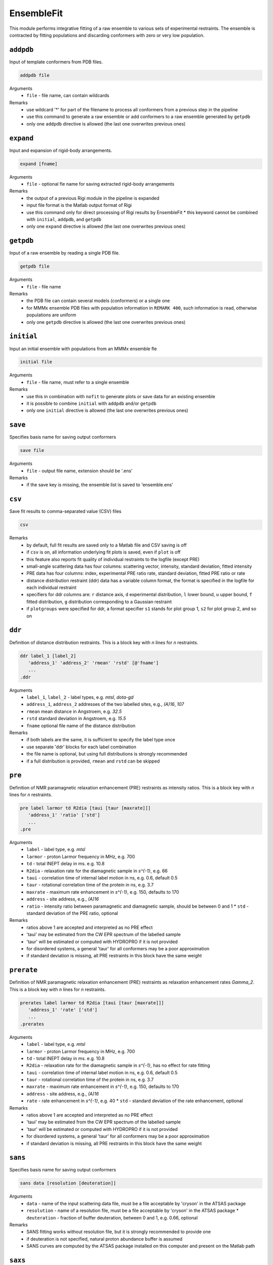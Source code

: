 .. _ensemble_fit:

EnsembleFit
==========================

This module performs integrative fitting of a raw ensemble to various sets of experimental restraints. 
The ensemble is contracted by fitting populations and discarding conformers with zero or very low population.

``addpdb``
---------------------------------

Input of template conformers from PDB files. 

.. code-block:: matlab

    addpdb file

Arguments
    *   ``file`` - file name, can contain wildcards
Remarks
    *   use wildcard '*' for part of the filename to process all conformers from a previous step in the pipeline 
    *   use this command to generate a raw ensemble or add conformers to a raw ensemble generated by ``getpdb`` 
    *   only one ``addpdb`` directive is allowed (the last one overwrites previous ones)
	
``expand``
---------------------------------

Input and expansion of rigid-body arrangements. 

.. code-block:: matlab

    expand [fname]

Arguments
    *   ``file`` - optional fle name for saving extracted rigid-body arrangements
Remarks
    *   the output of a previous Rigi module in the pipeline is expanded 
    *   input file format is the Matlab output format of Rigi
    *   use this command only for direct processing of Rigi results by EnsembleFit
	*   this keyword cannot be combined with ``initial``, ``addpdb``, and ``getpdb``
    *   only one ``expand`` directive is allowed (the last one overwrites previous ones) 
	
``getpdb``
---------------------------------

Input of a raw ensemble by reading a single PDB file. 

.. code-block:: matlab

    getpdb file

Arguments
    *   ``file`` - file name
Remarks
    *   the PDB file can contain several models (conformers) or a single one
    *   for MMMx ensemble PDB files with population information in ``REMARK 400``, such information is read, otherwise populations are uniform
    *   only one ``getpdb`` directive is allowed (the last one overwrites previous ones)

``initial``
---------------------------------

Input an initial ensemble with populations from an MMMx ensemble fle 

.. code-block:: matlab

    initial file

Arguments
    *   ``file`` - file name, must refer to a single ensemble
Remarks
    *   use this in combination with ``nofit`` to generate plots or save data for an existing ensemble
    *   it is possible to combine ``initial`` with ``addpdb`` and/or ``getpdb``
    *   only one ``initial`` directive is allowed (the last one overwrites previous ones)
	
``save``
---------------------------------

Specifies basis name for saving output conformers 

.. code-block:: matlab

    save file

Arguments
    *   ``file`` - output file name, extension should be '.ens'
Remarks
    *   if the save key is missing, the ensemble list is saved to 'ensemble.ens'
	
``csv``
---------------------------------

Save fit results to comma-separated value (CSV) files 

.. code-block:: matlab

    csv

Remarks
    *   by default, full fit results are saved only to a Matlab file and CSV saving is off
    *   if ``csv`` is on, all information underlying fit plots is saved, even if ``plot`` is off
    *   this feature also reports fit quality of individual restraints to the logfile (except PRE)
    *   small-angle scattering data has four columns: scattering vector, intensity, standard deviation, fitted intensity
    *   PRE data has four columns: index, experimental PRE ratio rate, standard deviation, fitted PRE ratio or rate
    *   distance distribution restraint (ddr) data has a variable column format, the format is specified in the logfile for each individual restraint
    *   specifiers for ddr columns are: ``r`` distance axis, ``d`` experimental distribution, ``l`` lower bound, ``u`` upper bound, ``f`` fitted distribution, ``g`` distribution corresponding to a Gaussian restraint
    *   if ``plotgroups`` were specified for ddr, a format specifier ``s1`` stands for plot group 1, ``s2`` for plot group 2, and so on  

	
``ddr``
---------------------------------

Definition of distance distribution restraints. This is a block key with `n` lines for `n` restraints. 

.. code-block:: matlab

    ddr label_1 [label_2]
       'address_1' 'address_2' 'rmean' 'rstd' [@'fname']
       ...
    .ddr

Arguments
    *   ``label_1``, ``label_2`` - label types, e.g. `mtsl`, `dota-gd`
    *   ``address_1``, ``address_2`` addresses of the two labelled sites, e.g., `(A)16`, `107`
    *   ``rmean`` mean distance in Angstroem, e.g. `32.5`
    *   ``rstd`` standard deviation in Angstroem, e.g. `15.5`
    *   ``fname`` optional file name of the distance distribution 
Remarks
    *   if both labels are the same, it is sufficient to specify the label type once
    *   use separate 'ddr' blocks for each label combination
    *   the file name is optional, but using full distributions is strongly recommended
    *   if a full distribution is provided, ``rmean`` and ``rstd`` can be skipped

``pre``
---------------------------------

Definition of NMR paramagnetic relaxation enhancement (PRE) restraints as intensity ratios. This is a block key with `n` lines for `n` restraints. 

.. code-block:: matlab

    pre label larmor td R2dia [taui [taur [maxrate]]]
       'address_1' 'ratio' ['std']
       ...
    .pre

Arguments
    *   ``label`` - label type, e.g. `mtsl`
    *   ``larmor`` - proton Larmor frequency in MHz, e.g. 700
    *   ``td`` - total INEPT delay in ms. e.g. 10.8
    *   ``R2dia`` - relaxation rate for the diamagnetic sample in `s^{-1}`, e.g. 66
    *   ``taui`` - correlation time of internal label motion in ns, e.g. 0.6, default 0.5
    *   ``taur`` - rotational correlation time of the protein in ns, e.g. 3.7
    *   ``maxrate`` - maximum rate enhancement in `s^{-1}`, e.g. 150, defaults to 170
    *   ``address`` - site address, e.g., `(A)16`
    *   ``ratio`` - intensity ratio between paramagnetic and diamagnetic sample, should be between 0 and 1 
	*   ``std`` - standard deviation of the PRE ratio, optional
Remarks
    *   ratios above 1 are accepted and interpreted as no PRE effect
    *   'taui' may be estimated from the CW EPR spectrum of the labelled sample
    *   'taur' will be estimated or computed with HYDROPRO if it is not provided
    *   for disordered systems, a general 'taur' for all conformers may be a poor approximation
    *   if standard deviation is missing, all PRE restraints in this block have the same weight 
	
``prerate``
---------------------------------

Definition of NMR paramagnetic relaxation enhancement (PRE) restraints as relaxation enhancement rates `\Gamma_2`. This is a block key with `n` lines for `n` restraints. 

.. code-block:: matlab

    prerates label larmor td R2dia [taui [taur [maxrate]]]
       'address_1' 'rate' ['std']
       ...
    .prerates

Arguments
    *   ``label`` - label type, e.g. `mtsl`
    *   ``larmor`` - proton Larmor frequency in MHz, e.g. 700
    *   ``td`` - total INEPT delay in ms. e.g. 10.8
    *   ``R2dia`` - relaxation rate for the diamagnetic sample in `s^{-1}`, has no effect for rate fitting
    *   ``taui`` - correlation time of internal label motion in ns, e.g. 0.6, default 0.5
    *   ``taur`` - rotational correlation time of the protein in ns, e.g. 3.7
    *   ``maxrate`` - maximum rate enhancement in `s^{-1}`, e.g. 150, defaults to 170
    *   ``address`` - site address, e.g., `(A)16`
    *   ``rate`` - rate enhancement in `s^{-1}`, e.g. 40
	*   ``std`` - standard deviation of the rate enhancement, optional
Remarks
    *   ratios above 1 are accepted and interpreted as no PRE effect
    *   'taui' may be estimated from the CW EPR spectrum of the labelled sample
    *   'taur' will be estimated or computed with HYDROPRO if it is not provided
    *   for disordered systems, a general 'taur' for all conformers may be a poor approximation
    *   if standard deviation is missing, all PRE restraints in this block have the same weight 

``sans``
---------------------------------

Specifies basis name for saving output conformers 

.. code-block:: matlab

    sans data [resolution [deuteration]]

Arguments
    *   ``data`` - name of the input scattering data file, must be a file acceptable by 'cryson' in the ATSAS package
    *   ``resolution`` - name of a resolution file, must be a file acceptable by 'cryson' in the ATSAS package
	*   ``deuteration`` - fraction of buffer deuteration, between 0 and 1, e.g. 0.66, optional
Remarks
    *   SANS fitting works without resolution file, but it is strongly recommended to provide one
    *   if deuteration is not specified, natural proton abundance buffer is assumed
    *   SANS curves are computed by the ATSAS package installed on this computer and present on the Matlab path

``saxs``
---------------------------------

Specifies basis name for saving output conformers 

.. code-block:: matlab

    saxs data ['crysol3']

Arguments
    *   ``data`` - name of the input scattering data file, must be a file acceptable by 'crysol' in the ATSAS package
    *   ``'crysol3'`` - if crysol3 is specified, SAXS data are computed with this newer version 
Remarks
    *   crysol3 uses a different algorithm for the hydration shell
    *   fitting once with original crysol and once with crysol3 can provide an idea about uncertainty due to hydration shell modelling 
    *   SAXS curves are computed by the ATSAS package installed on this computer and present on the Matlab path

``nofit``
---------------------------------

Specifies basis name for saving output conformers 

.. code-block:: matlab

    nofit

Remarks
    *   the key requests only restraint computation and analysis for the input ensemble, without population fitting

``rmean``
---------------------------------

Specifies basis name for saving output conformers 

.. code-block:: matlab

    rmean

Remarks
    *   the key requests that mean distances instead of distance distribution restraints are fitted
    *   do this only if you have a very good reason
	
``blocksize``
---------------------------------

Specifies initial block size for population fitting

.. code-block:: matlab

    blocksize conformers

Arguments
    *   ``conformers`` - initial number of conformers per block, defaults to 100
Remarks
    *   block size is adaptive, there should be no reason to depart from the default
				
``interactive``
---------------------------------

Specifies basis name for saving output conformers 

.. code-block:: matlab

    interactive

Remarks
    *   the key enables display of fit information in a plot during fitting
    *   this option may be useful for tests, but should be skipped for runs on a server
	
``plot``
---------------------------------

Specifies basis name for saving output conformers 

.. code-block:: matlab

    plot

Remarks
    *   the key generates Matlab result plots after fitting, default is not to plot
    *   this can be useful even on a server, if you save the plots as PDF files
	
``figures``
---------------------------------

Specifies a graphics format for saving figures.

.. code-block:: matlab

    figures format

Arguments
    *   ``format`` - optional, one of the formats in which Matlab can save figures, e.g. 'pdf'
Remarks
    *   this switches on figure saving, which is off by default
    *   in most contexts, vector graphic output as 'pdf' works best, this is the default
    *   ``plot`` is switched on if it was not already switched on
    *   file names for small-angle scattering fits are derived from the name of the input data
    *   file names for distance distribution overlap are derived from the two site addresses
    *   file names for PRE fits are derived from the labeling site	
    *   each small-angle scattering restraint generates four plots: linear, semi-logarithmic, double logarithmic, and residual

``plotgroup``
---------------------------------

Assigns conformers to plot groups.

.. code-block:: matlab

    plotgroup svgcolor conformers

Arguments
    *   ``svgcolor`` - a scalable vector graphics color name for the distributions of the subensemble
    *   ``conformers`` - a conformer number list in MMMx address list format
Remarks
    *   see `SVG color table <https://www.december.com/html/spec/colorsvg.html>`_ for available colors
    *   conformer numbers are separated by comma and ranges are indicated by hyphen, e.g. '2, 4, 7-11, 15' 

